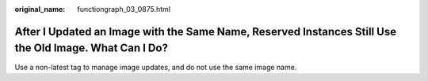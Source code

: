 :original_name: functiongraph_03_0875.html

.. _functiongraph_03_0875:

After I Updated an Image with the Same Name, Reserved Instances Still Use the Old Image. What Can I Do?
=======================================================================================================

Use a non-latest tag to manage image updates, and do not use the same image name.
